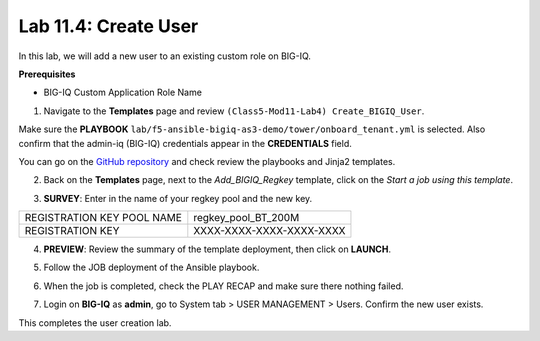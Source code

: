 Lab 11.4: Create User
---------------------

In this lab, we will add a new user to an existing custom role on BIG-IQ. 

**Prerequisites**

- BIG-IQ Custom Application Role Name

1. Navigate to the **Templates** page and review ``(Class5-Mod11-Lab4) Create_BIGIQ_User``.

.. image:: pictures/lab-4-1.png
  :scale: 60%
  :align: center

Make sure the **PLAYBOOK** ``lab/f5-ansible-bigiq-as3-demo/tower/onboard_tenant.yml`` is selected. Also confirm that the admin-iq (BIG-IQ) credentials appear in the **CREDENTIALS** field.

.. image:: pictures/lab-4-2.png
  :scale: 60%
  :align: center

You can go on the `GitHub repository`_ and check review the playbooks and Jinja2 templates.

.. _GitHub repository: https://github.com/f5devcentral/f5-big-iq-lab/tree/develop/lab/f5-ansible-bigiq-as3-demo/tower

2. Back on the **Templates** page, next to the *Add_BIGIQ_Regkey* template, click on the *Start a job using this template*.

.. image:: pictures/lab-4-3.png
  :scale: 60%
  :align: center

3. **SURVEY**: Enter in the name of your regkey pool and the new key.

+-----------------------------+--------------------------+
| REGISTRATION KEY POOL NAME  | regkey_pool_BT_200M      |
+-----------------------------+--------------------------+
| REGISTRATION KEY            | XXXX-XXXX-XXXX-XXXX-XXXX |
+-----------------------------+--------------------------+

.. image:: pictures/lab-4-4.png
  :scale: 60%
  :align: center

4. **PREVIEW**: Review the summary of the template deployment, then click on **LAUNCH**.

.. image:: pictures/lab-4-5.png
  :scale: 60%
  :align: center

5. Follow the JOB deployment of the Ansible playbook.

.. image:: pictures/lab-4-6.png
  :scale: 60%
  :align: center

6. When the job is completed, check the PLAY RECAP and make sure there nothing failed.

.. image:: pictures/lab-4-7.png
  :scale: 60%
  :align: center

7. Login on **BIG-IQ** as **admin**, go to System tab > USER MANAGEMENT > Users. Confirm the new user exists.

.. image:: pictures/lab-4-8.png
  :scale: 60%
  :align: center

This completes the user creation lab. 